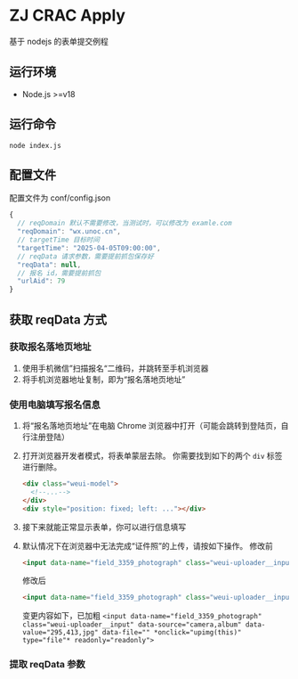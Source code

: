 * ZJ CRAC Apply
基于 nodejs 的表单提交例程

** 运行环境
- Node.js >=v18

** 运行命令
=node index.js=

** 配置文件
配置文件为 conf/config.json
#+begin_src js
{
  // reqDomain 默认不需要修改，当测试时，可以修改为 examle.com
  "reqDomain": "wx.unoc.cn",
  // targetTime 目标时间
  "targetTime": "2025-04-05T09:00:00",
  // reqData 请求参数，需要提前抓包保存好
  "reqData": null,
  // 报名 id，需要提前抓包
  "urlAid": 79
}
#+end_src

** 获取 reqData 方式

*** 获取报名落地页地址
1. 使用手机微信”扫描报名“二维码，并跳转至手机浏览器
2. 将手机浏览器地址复制，即为“报名落地页地址”
*** 使用电脑填写报名信息
1. 将“报名落地页地址”在电脑 Chrome 浏览器中打开（可能会跳转到登陆页，自行注册登陆）
2. 打开浏览器开发者模式，将表单蒙层去除。
   你需要找到如下的两个 =div= 标签进行删除。
   #+begin_src html
   <div class="weui-model">
     <!--...-->
   </div>
   <div style="position: fixed; left: ..."></div>
   #+end_src
   [[/images/landing.jpg]]
3. 接下来就能正常显示表单，你可以进行信息填写
4. 默认情况下在浏览器中无法完成“证件照”的上传，请按如下操作。
   修改前
   #+begin_src html
   <input data-name="field_3359_photograph" class="weui-uploader__input" data-source="camera,album" data-value="295,413,jpg" data-file="" onclick="upcropper(this)" readonly="readonly">
   #+end_src
   修改后
   #+begin_src html
   <input data-name="field_3359_photograph" class="weui-uploader__input" data-source="camera,album" data-value="295,413,jpg" data-file="" onclick="upimg(this)" type="file" readonly="readonly">
   #+end_src

   变更内容如下，已加粗
   ~<input data-name="field_3359_photograph" class="weui-uploader__input" data-source="camera,album" data-value="295,413,jpg" data-file="" *onclick="upimg(this)" type="file"* readonly="readonly">~
*** 提取 reqData 参数
